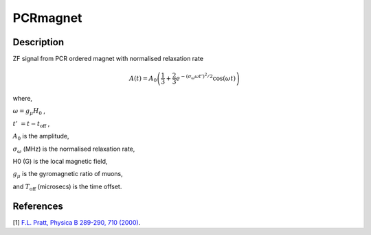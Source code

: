 .. _func-PCRmagnet:

=========
PCRmagnet
=========

.. index:: PCRmagnet

Description
-----------

ZF signal from PCR ordered magnet with normalised relaxation rate

.. math:: A(t)=A_0\left(\frac{1}{3}+\frac{2}{3}e^{-(\sigma_\omega\omega t')^2/2}\cos(\omega t)\right)

where,

:math:`\omega=g_\mu H_0` ,

:math:`t'&=t-t_\text{off}` ,

:math:`A_0` is the amplitude, 

:math:`\sigma_\omega` (MHz) is the normalised relaxation rate,

H0 (G) is the local magnetic field,

:math:`g_\mu` is the gyromagnetic ratio of muons,

and :math:`T_\text{off}` (microsecs) is the time offset.

.. plot::
	
   from mantid.simpleapi import FunctionWrapper
   import matplotlib.pyplot as plt
   import numpy as np
   x = np.arange(0.1,16,0.1)
   y = FunctionWrapper("PCRmagnetfnorm")
   fig, ax=plt.subplots()
   ax.plot(x, y(x))
   ax.set_xlabel('t($\mu$s)')
   ax.set_ylabel('A(t)')

.. attributes::

.. properties::

References
----------

[1]  `F.L. Pratt, Physica B 289-290, 710 (2000) <http://shadow.nd.rl.ac.uk/wimda/>`_.

.. categories::

.. sourcelink::
